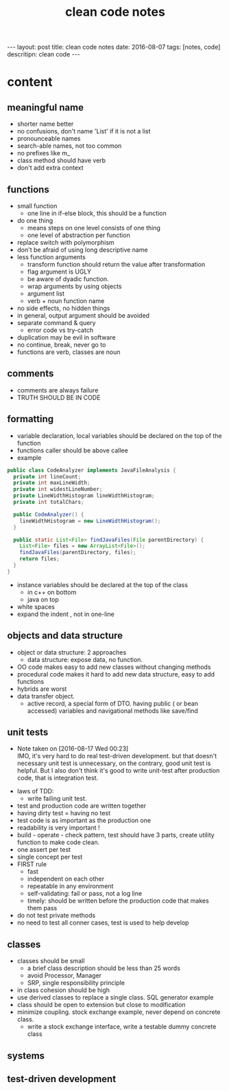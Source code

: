 #+TITLE: clean code notes
#+BEGIN_HTML
---
layout: post
title: clean code notes
date: 2016-08-07
tags: [notes, code]
descritipn: clean code
---
#+END_HTML

* content
  
** meaningful name
- shorter name better
- no confusions, don't name 'List' if it is not a list
- pronounceable names 
- search-able names, not too common 
- no prefixes like m_
- class method should have verb 
- don't add extra context 


** functions 
- small function 
  - one line in if-else block, this should be a function 
- do one thing 
  - means steps on one level consists of one thing
  - one level of abstraction per function
- replace switch with polymorphism
- don't be afraid of using long descriptive name
- less function arguments 
  - transform function should return the value after transformation
  - flag argument is UGLY
  - be aware of dyadic function.
  - wrap arguments by using objects
  - argument list 
  - verb + noun function name 
- no side effects, no hidden things 
- in general, output argument should be avoided 
- separate command & query 
  - error code vs try-catch
- duplication may be evil in software
- no continue, break, never go to
- functions are verb, classes are noun



** comments
- comments are always failure 
- TRUTH SHOULD BE IN CODE



** formatting 
- variable declaration, local variables should be declared on the top of the function 
- functions caller should be above callee
- example 
#+BEGIN_SRC java
public class CodeAnalyzer implements JavaFileAnalysis {  
  private int lineCount;  
  private int maxLineWidth;  
  private int widestLineNumber;  
  private LineWidthHistogram lineWidthHistogram;  
  private int totalChars;  
  
  public CodeAnalyzer() {    
    lineWidthHistogram = new LineWidthHistogram();  
  }  

  public static List<File> findJavaFiles(File parentDirectory) {    
    List<File> files = new ArrayList<File>();    
    findJavaFiles(parentDirectory, files);    
    return files;  
  }
}
#+END_SRC
- instance variables should be declared at the top of the class 
  - in c++ on bottom 
  - java on top 

- white spaces 
- expand the indent , not in one-line

  
** objects and data structure
- object or data structure: 2 approaches 
  - data structure: expose data, no function. 
- OO code makes easy to add new classes without changing methods
- procedural code makes it hard to add new data structure, easy to add functions
- hybrids are worst 
- data transfer object. 
  - active record, a special form of DTO. having public ( or bean accessed) variables
    and navigational methods like save/find

** unit tests
   - Note taken on [2016-08-17 Wed 00:23] \\
     IMO, it's very hard to do real test-driven development. but that doesn't necessary unit test is unnecessary,
     on the contrary, good unit test is helpful. But I also don't think it's good to write unit-test after production 
     code, that is integration test.
- laws of TDD:
  - write failing unit test. 
- test and production code are written together
- having dirty test = having no test
- test code is as important as the production one
- readability is very important !
- build - operate - check pattern, test should have 3 parts, create utility function to make
  code clean.
- one assert per test
- single concept per test
- FIRST rule
  - fast
  - independent on each other
  - repeatable in any environment
  - self-validating: fail or pass, not a log line
  - timely: should be written before the production code that makes them pass 
- do not test private methods
- no need to test all conner cases, test is used to help develop

** classes 
- classes should be small 
  - a brief class description should be less than 25 words
  - avoid Processor, Manager
  - SRP, single responsibility principle
- in class cohesion should be high
- use derived classes to replace a single class. SQL generator example
- class should be open to extension but close to modification
- minimize coupling. stock exchange example, never depend on concrete class.
  - write a stock exchange interface, write a testable dummy concrete class

** systems

** test-driven development
